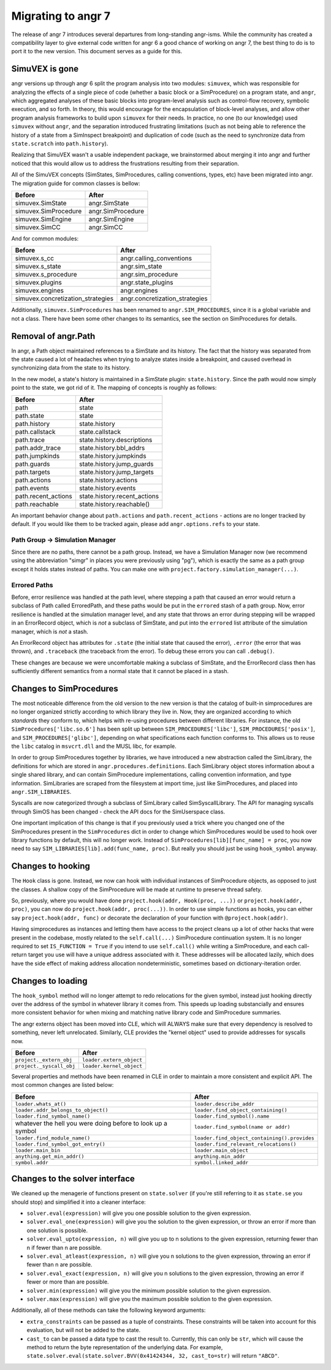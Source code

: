 Migrating to angr 7
===================

The release of angr 7 introduces several departures from long-standing angr-isms.
While the community has created a compatibility layer to give external code written for angr 6 a good chance of working on angr 7, the best thing to do is to port it to the new version.
This document serves as a guide for this.

SimuVEX is gone
---------------

angr versions up through angr 6 split the program analysis into two modules: ``simuvex``, which was responsible for analyzing the effects of a single piece of code (whether a basic block or a SimProcedure) on a program state, and ``angr``, which aggregated analyses of these basic blocks into program-level analysis such as control-flow recovery, symbolic execution, and so forth.
In theory, this would encourage for the encapsulation of block-level analyses, and allow other program analysis frameworks to build upon ``simuvex`` for their needs.
In practice, no one (to our knowledge) used ``simuvex`` without ``angr``, and the separation introduced frustrating limitations (such as not being able to reference the history of a state from a SimInspect breakpoint) and duplication of code (such as the need to synchronize data from ``state.scratch`` into ``path.history``).

Realizing that SimuVEX wasn't a usable independent package, we brainstormed about merging it into angr and further noticed that this would allow us to address the frustrations resulting from their separation.

All of the SimuVEX concepts (SimStates, SimProcedures, calling conventions, types, etc) have been migrated into angr.
The migration guide for common classes is bellow:

.. list-table::
   :header-rows: 1

   * - Before
     - After
   * - simuvex.SimState
     - angr.SimState
   * - simuvex.SimProcedure
     - angr.SimProcedure
   * - simuvex.SimEngine
     - angr.SimEngine
   * - simuvex.SimCC
     - angr.SimCC


And for common modules:

.. list-table::
   :header-rows: 1

   * - Before
     - After
   * - simuvex.s_cc
     - angr.calling_conventions
   * - simuvex.s_state
     - angr.sim_state
   * - simuvex.s_procedure
     - angr.sim_procedure
   * - simuvex.plugins
     - angr.state_plugins
   * - simuvex.engines
     - angr.engines
   * - simuvex.concretization_strategies
     - angr.concretization_strategies


Additionally, ``simuvex.SimProcedures`` has been renamed to ``angr.SIM_PROCEDURES``, since it is a global variable and not a class.
There have been some other changes to its semantics, see the section on SimProcedures for details.

Removal of angr.Path
--------------------

In angr, a Path object maintained references to a SimState and its history.
The fact that the history was separated from the state caused a lot of headaches when trying to analyze states inside a breakpoint, and caused overhead in synchronizing data from the state to its history.

In the new model, a state's history is maintained in a SimState plugin: ``state.history``.
Since the path would now simply point to the state, we got rid of it.
The mapping of concepts is roughly as follows:

.. list-table::
   :header-rows: 1

   * - Before
     - After
   * - path
     - state
   * - path.state
     - state
   * - path.history
     - state.history
   * - path.callstack
     - state.callstack
   * - path.trace
     - state.history.descriptions
   * - path.addr_trace
     - state.history.bbl_addrs
   * - path.jumpkinds
     - state.history.jumpkinds
   * - path.guards
     - state.history.jump_guards
   * - path.targets
     - state.history.jump_targets
   * - path.actions
     - state.history.actions
   * - path.events
     - state.history.events
   * - path.recent_actions
     - state.history.recent_actions
   * - path.reachable
     - state.history.reachable()


An important behavior change about ``path.actions`` and ``path.recent_actions`` - actions are no longer tracked by default.
If you would like them to be tracked again, please add ``angr.options.refs`` to your state.

Path Group -> Simulation Manager
^^^^^^^^^^^^^^^^^^^^^^^^^^^^^^^^

Since there are no paths, there cannot be a path group.
Instead, we have a Simulation Manager now (we recommend using the abbreviation "simgr" in places you were previously using "pg"), which is exactly the same as a path group except it holds states instead of paths.
You can make one with ``project.factory.simulation_manager(...)``.

Errored Paths
^^^^^^^^^^^^^

Before, error resilience was handled at the path level, where stepping a path that caused an error would return a subclass of Path called ErroredPath, and these paths would be put in the ``errored`` stash of a path group.
Now, error resilience is handled at the simulation manager level, and any state that throws an error during stepping will be wrapped in an ErrorRecord object, which is *not* a subclass of SimState, and put into the ``errored`` list attribute of the simulation manager, which is *not* a stash.

An ErrorRecord object has attributes for ``.state`` (the initial state that caused the error), ``.error`` (the error that was thrown), and ``.traceback`` (the traceback from the error).
To debug these errors you can call ``.debug()``.

These changes are because we were uncomfortable making a subclass of SimState, and the ErrorRecord class then has sufficiently different semantics from a normal state that it cannot be placed in a stash.

Changes to SimProcedures
------------------------

The most noticeable difference from the old version to the new version is that the catalog of built-in simprocedures are no longer organized strictly according to which library they live in.
Now, they are organized according to which *standards* they conform to, which helps with re-using procedures between different libraries.
For instance, the old ``SimProcedures['libc.so.6']`` has been split up between ``SIM_PROCEDURES['libc']``, ``SIM_PROCEDURES['posix']``, and ``SIM_PROCEDURES['glibc']``, depending on what specifications each function conforms to.
This allows us to reuse the ``libc`` catalog in ``msvcrt.dll`` and the MUSL libc, for example.

In order to group SimProcedures together by libraries, we have introduced a new abstraction called the SimLibrary, the definitions for which are stored in ``angr.procedures.definitions``.
Each SimLibrary object stores information about a single shared library, and can contain SimProcedure implementations, calling convention information, and type information.
SimLibraries are scraped from the filesystem at import time, just like SimProcedures, and placed into ``angr.SIM_LIBRARIES``.

Syscalls are now categorized through a subclass of SimLibrary called SimSyscallLibrary.
The API for managing syscalls through SimOS has been changed - check the API docs for the SimUserspace class.

One important implication of this change is that if you previously used a trick where you changed one of the SimProcedures present in the ``SimProcedures`` dict in order to change which SimProcedures would be used to hook over library functions by default, this will no longer work.
Instead of ``SimProcedures[lib][func_name] = proc``, you now need to say ``SIM_LIBRARIES[lib].add(func_name, proc)``.
But really you should just be using ``hook_symbol`` anyway.

Changes to hooking
------------------

The ``Hook`` class is gone.
Instead, we now can hook with individual instances of SimProcedure objects, as opposed to just the classes.
A shallow copy of the SimProcedure will be made at runtime to preserve thread safety.

So, previously, where you would have done ``project.hook(addr, Hook(proc, ...))`` or ``project.hook(addr, proc)``, you can now do ``project.hook(addr, proc(...))``.
In order to use simple functions as hooks, you can either say ``project.hook(addr, func)`` or decorate the declaration of your function with ``@project.hook(addr)``.

Having simprocedures as instances and letting them have access to the project cleans up a lot of other hacks that were present in the codebase, mostly related to the ``self.call(...)`` SimProcedure continuation system.
It is no longer required to set ``IS_FUNCTION = True`` if you intend to use ``self.call()`` while writing a SimProcedure, and each call-return target you use will have a unique address associated with it.
These addresses will be allocated lazily, which does have the side effect of making address allocation nondeterministic, sometimes based on dictionary-iteration order.

Changes to loading
------------------

The ``hook_symbol`` method will no longer attempt to redo relocations for the given symbol, instead just hooking directly over the address of the symbol in whatever library it comes from.
This speeds up loading substancially and ensures more consistent behavior for when mixing and matching native library code and SimProcedure summaries.

The angr externs object has been moved into CLE, which will ALWAYS make sure that every dependency is resolved to something, never left unrelocated.
Similarly, CLE provides the "kernel object" used to provide addresses for syscalls now.

.. list-table::
   :header-rows: 1

   * - Before
     - After
   * - ``project._extern_obj``
     - ``loader.extern_object``
   * - ``project._syscall_obj``
     - ``loader.kernel_object``


Several properties and methods have been renamed in CLE in order to maintain a more consistent and explicit API.
The most common changes are listed below:

.. list-table::
   :header-rows: 1

   * - Before
     - After
   * - ``loader.whats_at()``
     - ``loader.describe_addr``
   * - ``loader.addr_belongs_to_object()``
     - ``loader.find_object_containing()``
   * - ``loader.find_symbol_name()``
     - ``loader.find_symbol().name``
   * - whatever the hell you were doing before to look up a symbol
     - ``loader.find_symbol(name or addr)``
   * - ``loader.find_module_name()``
     - ``loader.find_object_containing().provides``
   * - ``loader.find_symbol_got_entry()``
     - ``loader.find_relevant_relocations()``
   * - ``loader.main_bin``
     - ``loader.main_object``
   * - ``anything.get_min_addr()``
     - ``anything.min_addr``
   * - ``symbol.addr``
     - ``symbol.linked_addr``


Changes to the solver interface
-------------------------------

We cleaned up the menagerie of functions present on ``state.solver`` (if you're still referring to it as ``state.se`` you should stop) and simplified it into a cleaner interface:


* ``solver.eval(expression)`` will give you one possible solution to the given expression.
* ``solver.eval_one(expression)`` will give you the solution to the given expression, or throw an error if more than one solution is possible.
* ``solver.eval_upto(expression, n)`` will give you up to n solutions to the given expression, returning fewer than n if fewer than n are possible.
* ``solver.eval_atleast(expression, n)`` will give you n solutions to the given expression, throwing an error if fewer than n are possible.
* ``solver.eval_exact(expression, n)`` will give you n solutions to the given expression, throwing an error if fewer or more than are possible.
* ``solver.min(expression)`` will give you the minimum possible solution to the given expression.
* ``solver.max(expression)`` will give you the maximum possible solution to the given expression.

Additionally, all of these methods can take the following keyword arguments:


* ``extra_constraints`` can be passed as a tuple of constraints.
  These constraints will be taken into account for this evaluation, but will not be added to the state.
* ``cast_to`` can be passed a data type to cast the result to.
  Currently, this can only be ``str``, which will cause the method to return the byte representation of the underlying data.
  For example, ``state.solver.eval(state.solver.BVV(0x41424344, 32, cast_to=str)`` will return ``"ABCD"``.
